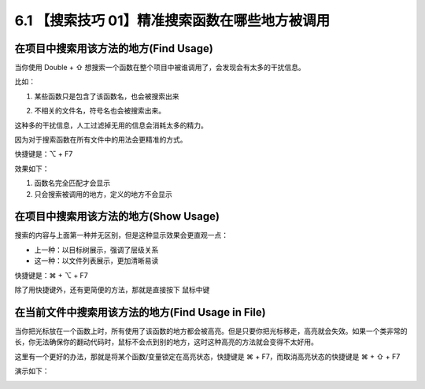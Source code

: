 6.1 【搜索技巧 01】精准搜索函数在哪些地方被调用
===============================================

.. image:: http://image.iswbm.com/20200804124133.png

在项目中搜索用该方法的地方(Find Usage)
--------------------------------------

当你使用 Double + ⇧
想搜索一个函数在整个项目中被谁调用了，会发现会有太多的干扰信息。

比如：

1. 某些函数只是包含了该函数名，也会被搜索出来

   .. image:: http://image.iswbm.com/image-20200829103541387.png

2. 不相关的文件名，符号名也会被搜索出来。

   .. image:: http://image.iswbm.com/20200829103829.png

这种多的干扰信息，人工过滤掉无用的信息会消耗太多的精力。

因为对于搜索函数在所有文件中的用法会更精准的方式。

快捷键是：⌥ + F7

效果如下：

1. 函数名完全匹配才会显示
2. 只会搜索被调用的地方，定义的地方不会显示

.. image:: http://image.iswbm.com/20200829101407.png

在项目中搜索用该方法的地方(Show Usage)
--------------------------------------

搜索的内容与上面第一种并无区别，但是这种显示效果会更直观一点：

-  上一种：以目标树展示，强调了层级关系
-  这一种：以文件列表展示，更加清晰易读

快捷键是：⌘ + ⌥ + F7

除了用快捷键外，还有更简便的方法，那就是直接按下 ``鼠标中键``

.. image:: http://image.iswbm.com/image-20200829104728451.png

在当前文件中搜索用该方法的地方(Find Usage in File)
--------------------------------------------------

当你把光标放在一个函数上时，所有使用了该函数的地方都会被高亮。但是只要你把光标移走，高亮就会失效。如果一个类非常的长，你无法确保你的翻动代码时，鼠标不会点到别的地方，这时这种高亮的方法就会变得不太好用。

这里有一个更好的办法，那就是将某个函数/变量锁定在高亮状态，快捷键是 ⌘ +
F7，而取消高亮状态的快捷键是 ⌘ + ⇧ + F7

演示如下：

.. image:: http://image.iswbm.com/Kapture%202020-08-29%20at%2010.23.46.gif
